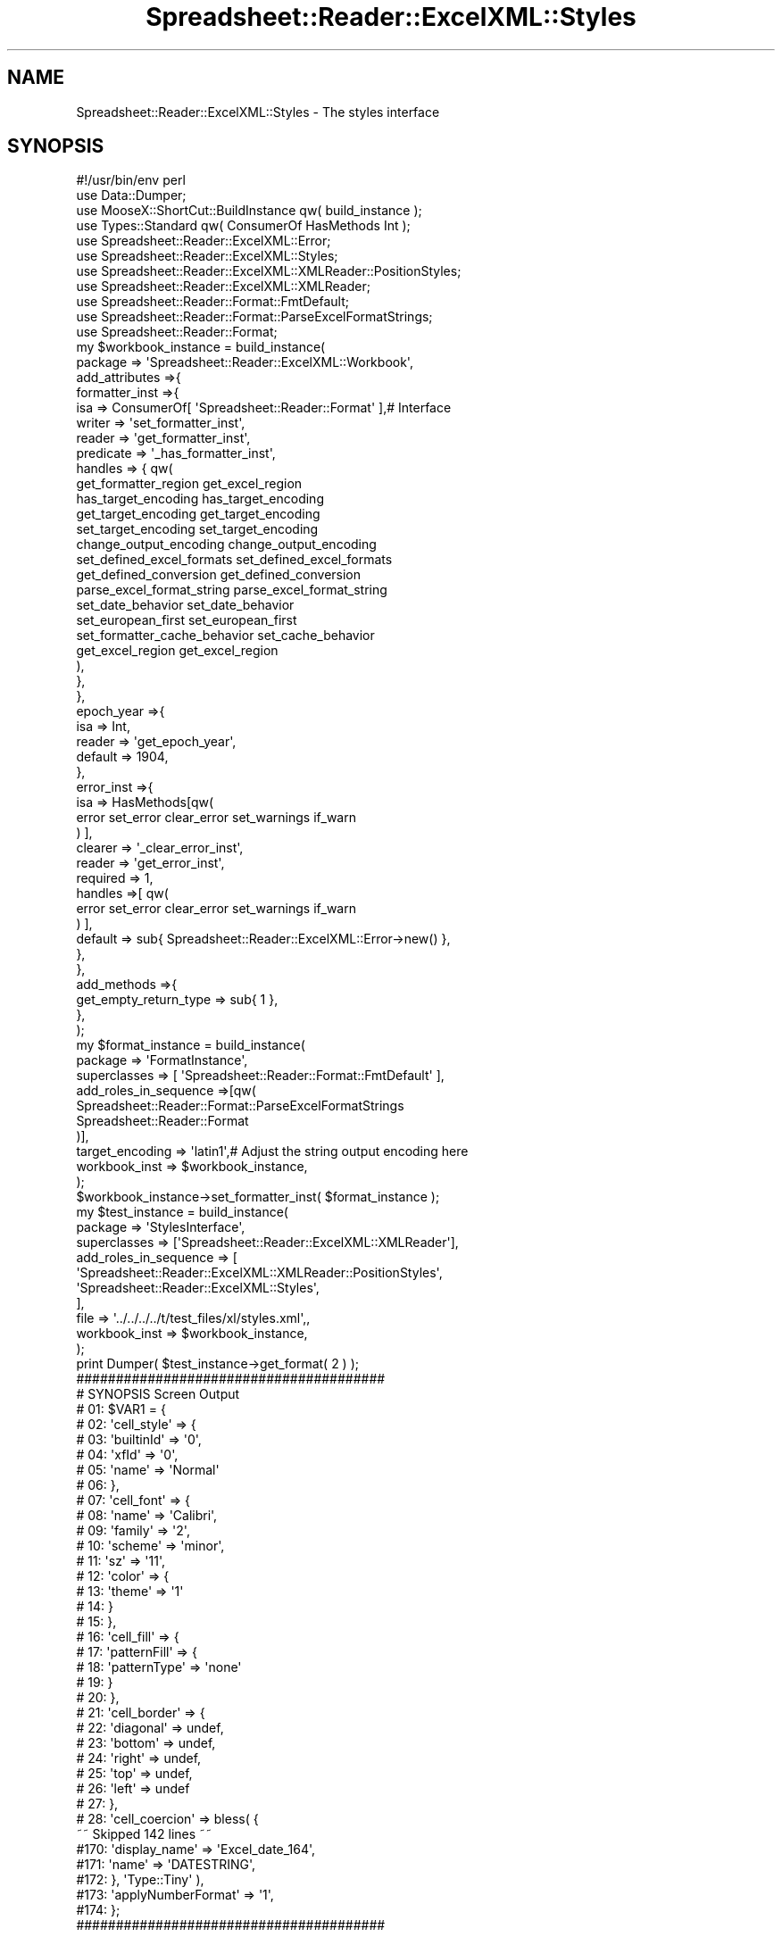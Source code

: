 .\" Automatically generated by Pod::Man 4.14 (Pod::Simple 3.40)
.\"
.\" Standard preamble:
.\" ========================================================================
.de Sp \" Vertical space (when we can't use .PP)
.if t .sp .5v
.if n .sp
..
.de Vb \" Begin verbatim text
.ft CW
.nf
.ne \\$1
..
.de Ve \" End verbatim text
.ft R
.fi
..
.\" Set up some character translations and predefined strings.  \*(-- will
.\" give an unbreakable dash, \*(PI will give pi, \*(L" will give a left
.\" double quote, and \*(R" will give a right double quote.  \*(C+ will
.\" give a nicer C++.  Capital omega is used to do unbreakable dashes and
.\" therefore won't be available.  \*(C` and \*(C' expand to `' in nroff,
.\" nothing in troff, for use with C<>.
.tr \(*W-
.ds C+ C\v'-.1v'\h'-1p'\s-2+\h'-1p'+\s0\v'.1v'\h'-1p'
.ie n \{\
.    ds -- \(*W-
.    ds PI pi
.    if (\n(.H=4u)&(1m=24u) .ds -- \(*W\h'-12u'\(*W\h'-12u'-\" diablo 10 pitch
.    if (\n(.H=4u)&(1m=20u) .ds -- \(*W\h'-12u'\(*W\h'-8u'-\"  diablo 12 pitch
.    ds L" ""
.    ds R" ""
.    ds C` ""
.    ds C' ""
'br\}
.el\{\
.    ds -- \|\(em\|
.    ds PI \(*p
.    ds L" ``
.    ds R" ''
.    ds C`
.    ds C'
'br\}
.\"
.\" Escape single quotes in literal strings from groff's Unicode transform.
.ie \n(.g .ds Aq \(aq
.el       .ds Aq '
.\"
.\" If the F register is >0, we'll generate index entries on stderr for
.\" titles (.TH), headers (.SH), subsections (.SS), items (.Ip), and index
.\" entries marked with X<> in POD.  Of course, you'll have to process the
.\" output yourself in some meaningful fashion.
.\"
.\" Avoid warning from groff about undefined register 'F'.
.de IX
..
.nr rF 0
.if \n(.g .if rF .nr rF 1
.if (\n(rF:(\n(.g==0)) \{\
.    if \nF \{\
.        de IX
.        tm Index:\\$1\t\\n%\t"\\$2"
..
.        if !\nF==2 \{\
.            nr % 0
.            nr F 2
.        \}
.    \}
.\}
.rr rF
.\" ========================================================================
.\"
.IX Title "Spreadsheet::Reader::ExcelXML::Styles 3"
.TH Spreadsheet::Reader::ExcelXML::Styles 3 "2017-04-20" "perl v5.32.0" "User Contributed Perl Documentation"
.\" For nroff, turn off justification.  Always turn off hyphenation; it makes
.\" way too many mistakes in technical documents.
.if n .ad l
.nh
.SH "NAME"
Spreadsheet::Reader::ExcelXML::Styles \- The styles interface
.SH "SYNOPSIS"
.IX Header "SYNOPSIS"
.Vb 10
\&        #!/usr/bin/env perl
\&        use Data::Dumper;
\&        use MooseX::ShortCut::BuildInstance qw( build_instance );
\&        use Types::Standard qw( ConsumerOf HasMethods Int );
\&        use Spreadsheet::Reader::ExcelXML::Error;
\&        use Spreadsheet::Reader::ExcelXML::Styles;
\&        use Spreadsheet::Reader::ExcelXML::XMLReader::PositionStyles;
\&        use Spreadsheet::Reader::ExcelXML::XMLReader;
\&        use Spreadsheet::Reader::Format::FmtDefault;
\&        use Spreadsheet::Reader::Format::ParseExcelFormatStrings;
\&        use Spreadsheet::Reader::Format;
\&        my      $workbook_instance = build_instance(
\&                        package => \*(AqSpreadsheet::Reader::ExcelXML::Workbook\*(Aq,
\&                        add_attributes =>{
\&                                formatter_inst =>{
\&                                        isa     =>      ConsumerOf[ \*(AqSpreadsheet::Reader::Format\*(Aq ],# Interface
\&                                        writer  => \*(Aqset_formatter_inst\*(Aq,
\&                                        reader  => \*(Aqget_formatter_inst\*(Aq,
\&                                        predicate => \*(Aq_has_formatter_inst\*(Aq,
\&                                        handles => { qw(
\&                                                        get_formatter_region                    get_excel_region
\&                                                        has_target_encoding                             has_target_encoding
\&                                                        get_target_encoding                             get_target_encoding
\&                                                        set_target_encoding                             set_target_encoding
\&                                                        change_output_encoding                  change_output_encoding
\&                                                        set_defined_excel_formats               set_defined_excel_formats
\&                                                        get_defined_conversion                  get_defined_conversion
\&                                                        parse_excel_format_string               parse_excel_format_string
\&                                                        set_date_behavior                               set_date_behavior
\&                                                        set_european_first                              set_european_first
\&                                                        set_formatter_cache_behavior    set_cache_behavior
\&                                                        get_excel_region                                get_excel_region
\&                                                ),
\&                                        },
\&                                },
\&                                epoch_year =>{
\&                                        isa => Int,
\&                                        reader => \*(Aqget_epoch_year\*(Aq,
\&                                        default => 1904,
\&                                },
\&                                error_inst =>{
\&                                        isa =>  HasMethods[qw(
\&                                                                                error set_error clear_error set_warnings if_warn
\&                                                                        ) ],
\&                                        clearer         => \*(Aq_clear_error_inst\*(Aq,
\&                                        reader          => \*(Aqget_error_inst\*(Aq,
\&                                        required        => 1,
\&                                        handles =>[ qw(
\&                                                error set_error clear_error set_warnings if_warn
\&                                        ) ],
\&                                        default => sub{ Spreadsheet::Reader::ExcelXML::Error\->new() },
\&                                },
\&                        },
\&                        add_methods =>{
\&                                get_empty_return_type => sub{ 1 },
\&                        },
\&                );
\&        my      $format_instance = build_instance(
\&                        package => \*(AqFormatInstance\*(Aq,
\&                        superclasses => [ \*(AqSpreadsheet::Reader::Format::FmtDefault\*(Aq ],
\&                        add_roles_in_sequence =>[qw(
\&                                        Spreadsheet::Reader::Format::ParseExcelFormatStrings
\&                                        Spreadsheet::Reader::Format
\&                        )],
\&                        target_encoding => \*(Aqlatin1\*(Aq,# Adjust the string output encoding here
\&                        workbook_inst => $workbook_instance,
\&                );
\&        $workbook_instance\->set_formatter_inst( $format_instance );
\&        my      $test_instance  =       build_instance(
\&                        package => \*(AqStylesInterface\*(Aq,
\&                        superclasses => [\*(AqSpreadsheet::Reader::ExcelXML::XMLReader\*(Aq],
\&                        add_roles_in_sequence => [
\&                                \*(AqSpreadsheet::Reader::ExcelXML::XMLReader::PositionStyles\*(Aq,
\&                                \*(AqSpreadsheet::Reader::ExcelXML::Styles\*(Aq,
\&                        ],
\&                        file => \*(Aq../../../../t/test_files/xl/styles.xml\*(Aq,,
\&                        workbook_inst => $workbook_instance,
\&                );
\&        print Dumper( $test_instance\->get_format( 2 ) );
\&
\&        #######################################
\&        # SYNOPSIS Screen Output
\&        # 01: $VAR1 = {
\&        # 02: \*(Aqcell_style\*(Aq => {
\&        # 03:     \*(AqbuiltinId\*(Aq => \*(Aq0\*(Aq,
\&        # 04:     \*(AqxfId\*(Aq => \*(Aq0\*(Aq,
\&        # 05:     \*(Aqname\*(Aq => \*(AqNormal\*(Aq
\&        # 06: },
\&        # 07: \*(Aqcell_font\*(Aq => {
\&        # 08:     \*(Aqname\*(Aq => \*(AqCalibri\*(Aq,
\&        # 09:     \*(Aqfamily\*(Aq => \*(Aq2\*(Aq,
\&        # 10:     \*(Aqscheme\*(Aq => \*(Aqminor\*(Aq,
\&        # 11:     \*(Aqsz\*(Aq => \*(Aq11\*(Aq,
\&        # 12:     \*(Aqcolor\*(Aq => {
\&        # 13:         \*(Aqtheme\*(Aq => \*(Aq1\*(Aq
\&        # 14:     }
\&        # 15:  },
\&        # 16: \*(Aqcell_fill\*(Aq => {
\&        # 17:     \*(AqpatternFill\*(Aq => {
\&        # 18:         \*(AqpatternType\*(Aq => \*(Aqnone\*(Aq
\&        # 19:      }
\&        # 20: },
\&        # 21: \*(Aqcell_border\*(Aq => {
\&        # 22:      \*(Aqdiagonal\*(Aq => undef,
\&        # 23:      \*(Aqbottom\*(Aq => undef,
\&        # 24:      \*(Aqright\*(Aq => undef,
\&        # 25:      \*(Aqtop\*(Aq => undef,
\&        # 26:      \*(Aqleft\*(Aq => undef
\&        # 27: },
\&        # 28: \*(Aqcell_coercion\*(Aq => bless( {
\&        ~~ Skipped 142 lines ~~
\&        #170:                             \*(Aqdisplay_name\*(Aq => \*(AqExcel_date_164\*(Aq,
\&        #171:                                                     \*(Aqname\*(Aq => \*(AqDATESTRING\*(Aq,
\&        #172:                           }, \*(AqType::Tiny\*(Aq ),
\&        #173: \*(AqapplyNumberFormat\*(Aq => \*(Aq1\*(Aq,
\&        #174: };
\&        #######################################
.Ve
.SH "DESCRIPTION"
.IX Header "DESCRIPTION"
This documentation is written to explain ways to use this module.  To use the general
package for excel parsing out of the box please review the documentation for Workbooks
, Worksheets
, and
Cells.
.PP
This role is written as the interface for getting useful data from the sub file 'styles.xml'
that is a member of a zipped (.xlsx) archive or a stand alone \s-1XML\s0 text file containing an
equivalent subset of information in the 'Styles' node.  The styles.xml file contains the
format and display options used by Excel for showing the stored data.  The \s-1SYNOPSIS\s0 shows
the (very convoluted) way to get this interface wired up and working.  Unless you are
trying to rewrite this package don't pay attention to that.  The package will build it
for you.  This interface doesn't hold any of the functionality it just mandates certain
behaviors below it.  The documentation is the explanation of how the final class should
perform when the layers below are correctly implemented.
.SS "Method(s)"
.IX Subsection "Method(s)"
These are the methods mandated by this interface.
.PP
\fIget_format( ($position|$name), [$header], [$exclude_header] )\fR
.IX Subsection "get_format( ($position|$name), [$header], [$exclude_header] )"
.Sp
.RS 4
\&\fBDefinition:\fR This will return the styles information from the identified \f(CW$position\fR
(counting from zero) or \f(CW$name\fR.  The target position is usually drawn from the cell
data stored in the worksheet.  The information is returned as a perl hash ref.  Since
the styles data is in two tiers it finds all the subtier information for each indicated
piece and appends them to the hash ref as values for each type key.
.Sp
\&\fBAccepts position 0:\fR dependant on the role implementation; \f(CW$position\fR = an integer for
the styles \f(CW$position\fR. (from Spreadsheet::Reader::ExcelXML::XMLReader::PositionStyles),
\&\f(CW$name\fR = a (sub) node name indicating which styles node should be returned (from
Spreadsheet::Reader::ExcelXML::XMLReader::NamedStyles)
.Sp
\&\fBAccepts position 1:\fR \f(CW$header\fR = the target header key (use the
\&\*(L"Attributes\*(R" in Spreadsheet::Reader::ExcelXML::Cell that are cell formats as the definition
of range for this.)  It will cause only this header subset to be returned
.Sp
\&\fBAccepts position 2:\fR \f(CW$exclude_header\fR = the target header key (use the
\&\*(L"Attributes\*(R" in Spreadsheet::Reader::ExcelXML::Cell that are cell formats as the definition
of range for this.)  It will exclude the header from the returned data set.
.Sp
\&\fBReturns:\fR a hash ref of data
.RE
.PP
\fIget_default_format( [$header], [$exclude_header] )\fR
.IX Subsection "get_default_format( [$header], [$exclude_header] )"
.Sp
.RS 4
\&\fBDefinition:\fR For any cell that does not have a unquely identified format excel generally
stores a default format for the remainder of the sheet.  This will return the two
tiered default styles information.  The information is returned in the same format as the
get_format method.
.Sp
\&\fBAccepts position 0:\fR \f(CW$header\fR = the target header key (use the
\&\*(L"Attributes\*(R" in Spreadsheet::Reader::ExcelXML::Cell that are cell formats as the definition
of range for this.)  It will cause only this header subset to be returned
.Sp
\&\fBAccepts position 1:\fR \f(CW$exclude_header\fR = the target header key (optional at position 2) (use the
\&\*(L"Attributes\*(R" in Spreadsheet::Reader::ExcelXML::Cell that are cell formats as the definition
of range for this.)  It will exclude the header from the returned data set.
.Sp
\&\fBReturns:\fR a hash ref of data
.RE
.PP
\fIloaded_correctly\fR
.IX Subsection "loaded_correctly"
.Sp
.RS 4
\&\fBDefinition:\fR When building a styles reader it may be that the file is deformed.  This is
the way to know if the reader thought the file was good.
.Sp
\&\fBAccepts:\fR Nothing
.Sp
\&\fBReturns:\fR (1|0)
.RE
.SS "Attributes"
.IX Subsection "Attributes"
Data passed to new when creating an instance with this interface. For
modification of this(ese) attribute(s) see the listed 'attribute
methods'.  For more information on attributes see
Moose::Manual::Attributes.  The easiest way to modify this(ese)
attribute(s) is during instance creation before it is passed to the
workbook or parser.
.PP
\fIfile\fR
.IX Subsection "file"
.Sp
.RS 4
\&\fBDefinition:\fR This attribute holds the file handle for the file being read.  If
the full file name and path is passed to the attribute the class will coerce that
into an IO::File file handle.
.Sp
\&\fBDefault:\fR no default \- this must be provided to read a file
.Sp
\&\fBRequired:\fR yes
.Sp
\&\fBRange:\fR any unencrypted styles.xml file name and path or IO::File file
handle with that content.
.Sp
\&\fBattribute methods\fR Methods provided to adjust this attribute
.Sp
.RS 4
\&\fBset_file\fR
.Sp
.RS 4
\&\fBDefinition:\fR change the file value in the attribute (this will reboot
the file instance and lock the file)
.RE
.RE
.RS 4
.Sp
\&\fBget_file\fR
.Sp
.RS 4
\&\fBDefinition:\fR Returns the file handle of the file even if a file name
was passed
.RE
.RE
.RS 4
.Sp
\&\fBhas_file\fR
.Sp
.RS 4
\&\fBDefinition:\fR this is used to see if the file loaded correctly.
.RE
.RE
.RS 4
.Sp
\&\fBclear_file\fR
.Sp
.RS 4
\&\fBDefinition:\fR this clears (and unlocks) the file handle
.RE
.RE
.RS 4
.RE
.RE
.RS 4
.RE
.PP
\fIcache_positions\fR
.IX Subsection "cache_positions"
.Sp
.RS 4
\&\fBDefinition:\fR Especially for sheets with lots of stored formats the
parser can slow way down when accessing each postion.  This is
because the are not stored sequentially and the reader is a \s-1JIT\s0 linear
parser.  To go back it must restart and index through each position till
it gets to the right place.  This is especially true for excel sheets
that have experienced any significant level of manual intervention prior
to being read.  This attribute sets caching (default on) for styles
so the parser builds and stores all the styles settings at the beginning.
If the file is cached it will close and release the file handle in order
to free up some space. (a small win in exchange for the space taken by
the cache).
.Sp
\&\fBDefault:\fR 1 = caching is on
.Sp
\&\fBRange:\fR 1|0
.Sp
\&\fBAttribute required:\fR yes
.Sp
\&\fBattribute methods\fR Methods provided to adjust this attribute
.Sp
.RS 4
none \- (will be autoset by \*(L"cache_positions\*(R" in Spreadsheet::Reader::ExcelXML)
.RE
.RE
.RS 4
.RE
.SH "SUPPORT"
.IX Header "SUPPORT"
.RS 4
github Spreadsheet::Reader::ExcelXML/issues
 <https://github.com/jandrew/p5-spreadsheet-reader-excelxml/issues>
.RE
.SH "TODO"
.IX Header "TODO"
.RS 4
\&\fB1.\fR Nothing yet
.RE
.SH "AUTHOR"
.IX Header "AUTHOR"
.IP "Jed Lund" 4
.IX Item "Jed Lund"
.PD 0
.IP "jandrew@cpan.org" 4
.IX Item "jandrew@cpan.org"
.PD
.SH "COPYRIGHT"
.IX Header "COPYRIGHT"
This program is free software; you can redistribute
it and/or modify it under the same terms as Perl itself.
.PP
The full text of the license can be found in the
\&\s-1LICENSE\s0 file included with this module.
.PP
This software is copyrighted (c) 2016 by Jed Lund
.SH "DEPENDENCIES"
.IX Header "DEPENDENCIES"
.RS 4
Spreadsheet::Reader::ExcelXML \- the package
.RE
.SH "SEE ALSO"
.IX Header "SEE ALSO"
.RS 4
Spreadsheet::Read \- generic Spreadsheet reader
.Sp
Spreadsheet::ParseExcel \- Excel binary version 2003 and earlier (.xls files)
.Sp
Spreadsheet::XLSX \- Excel version 2007 and later
.Sp
Spreadsheet::ParseXLSX \- Excel version 2007 and later
.Sp
Log::Shiras <https://github.com/jandrew/Log-Shiras>
.Sp
.RS 4
All lines in this package that use Log::Shiras are commented out
.RE
.RE
.RS 4
.RE
